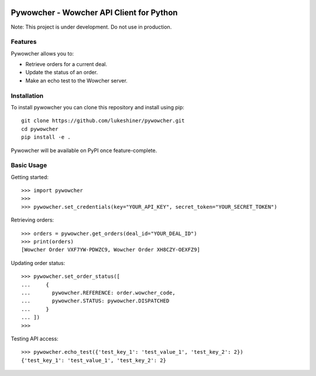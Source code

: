 .. image:: https://travis-ci.org/lukeshiner/pywowcher.svg?branch#master
    :target: https://travis-ci.org/lukeshiner/pywowcher

.. image:: https://coveralls.io/repos/github/lukeshiner/pywowcher/badge.svg?branch#ci-coveralls
    :target: https://coveralls.io/github/lukeshiner/pywowcher?branch#ci-coveralls


#########################################
Pywowcher - Wowcher API Client for Python
#########################################

Note: This project is under development. Do not use in production.

Features
========

Pywowcher allows you to:

- Retrieve orders for a current deal.
- Update the status of an order.
- Make an echo test to the Wowcher server.

Installation
============
To install pywowcher you can clone this repository and install using pip::

  git clone https://github.com/lukeshiner/pywowcher.git
  cd pywowcher
  pip install -e .

Pywowcher will be available on PyPI once feature-complete.

Basic Usage
===========

Getting started::

  >>> import pywowcher
  >>>
  >>> pywowcher.set_credentials(key="YOUR_API_KEY", secret_token="YOUR_SECRET_TOKEN")

Retrieving orders::

  >>> orders = pywowcher.get_orders(deal_id="YOUR_DEAL_ID")
  >>> print(orders)
  [Wowcher Order VXF7YW-PDWZC9, Wowcher Order XH8CZY-OEXFZ9]


Updating order status::

  >>> pywowcher.set_order_status([
  ...     {
  ...       pywowcher.REFERENCE: order.wowcher_code,
  ...       pywowcher.STATUS: pywowcher.DISPATCHED
  ...     }
  ... ])
  >>>

Testing API access::

  >>> pywowcher.echo_test({'test_key_1': 'test_value_1', 'test_key_2': 2})
  {'test_key_1': 'test_value_1', 'test_key_2': 2}
